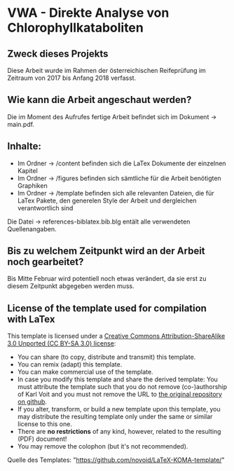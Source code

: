 
* VWA - Direkte Analyse von Chlorophyllkataboliten

** Zweck dieses Projekts

Diese Arbeit wurde im Rahmen der österreichischen Reifeprüfung im Zeitraum von 2017 bis Anfang 2018 verfasst. 

** Wie kann die Arbeit angeschaut werden?

Die im Moment des Aufrufes fertige Arbeit befindet sich im Dokument -> main.pdf.

** Inhalte:

- Im Ordner -> /content befinden sich die LaTex Dokumente der einzelnen Kapitel
- Im Ordner -> /figures befinden sich sämtliche für die Arbeit benötigten Graphiken
- Im Ordner -> /template befinden sich alle relevanten Dateien, die für LaTex Pakete, den generelen Style der Arbeit und dergleichen verantwortlich sind

Die Datei -> references-biblatex.bib.blg entält alle verwendeten Quellenangaben.

** Bis zu welchem Zeitpunkt wird an der Arbeit noch gearbeitet?

Bis Mitte Februar wird potentiell noch etwas verändert, da sie erst zu diesem Zeitpunkt abgegeben werden muss.

** License of the template used for compilation with LaTex

This template is licensed under a [[https://creativecommons.org/licenses/by-sa/3.0/][Creative Commons
      Attribution-ShareAlike 3.0 Unported (CC BY-SA 3.0) license]]:

- You can share (to copy, distribute and transmit) this template.
- You can remix (adapt) this template.
- You can make commercial use of the template.
- In case you modify this template and share the derived template: You
  must attribute the template such that you do not remove
  (co-)authorship of Karl Voit and you must not remove the URL to [[https://github.com/novoid/LaTeX-KOMA-template][the
  original repository on github]].
- If you alter, transform, or build a new template upon this template,
  you may distribute the resulting template only under the same or
  similar license to this one.
- There are *no restrictions* of any kind, however, related to the
  resulting (PDF) document!
- You may remove the colophon (but it's not recommended).

Quelle des Templates: "https://github.com/novoid/LaTeX-KOMA-template/"
